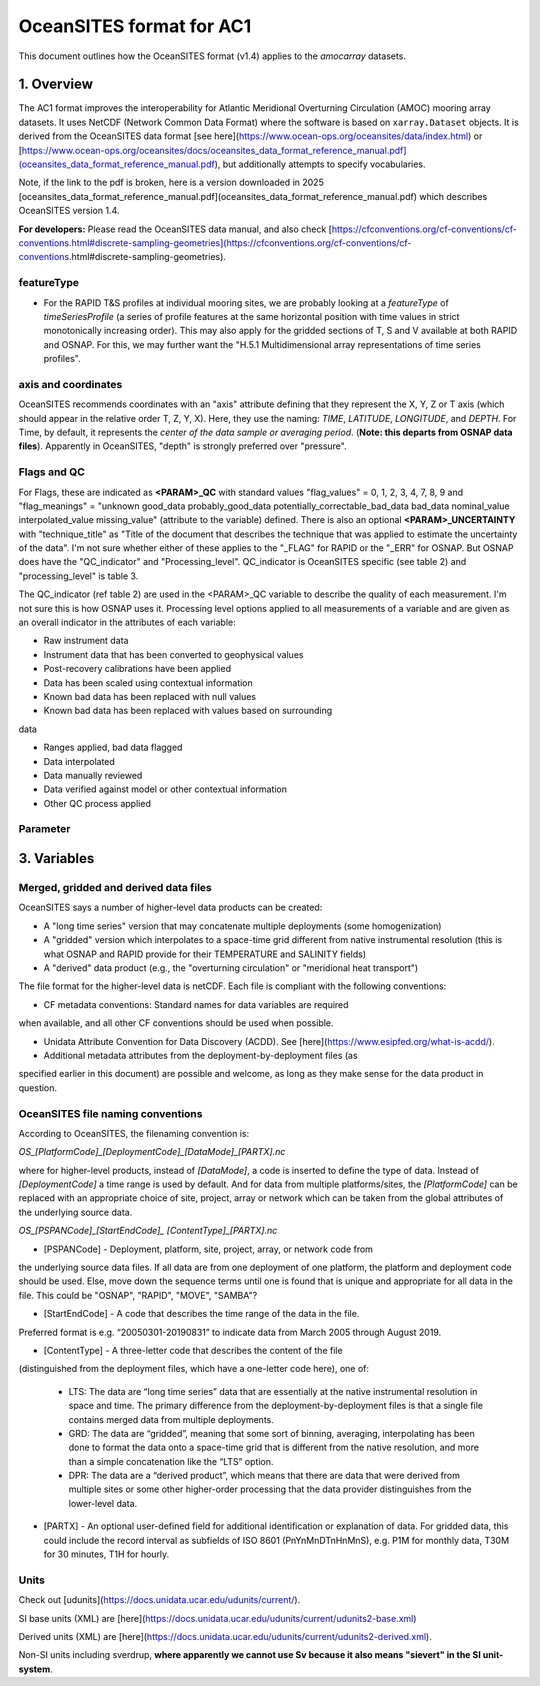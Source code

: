 OceanSITES format for AC1
=========================

This document outlines how the OceanSITES format (v1.4) applies to the `amocarray` datasets.

1. Overview
-----------

The AC1 format improves the interoperability for Atlantic Meridional Overturning Circulation (AMOC) mooring array datasets.  It uses NetCDF (Network Common Data Format) where the software is based on ``xarray.Dataset`` objects.  It is derived from the OceanSITES data format [see here](https://www.ocean-ops.org/oceansites/data/index.html) or [https://www.ocean-ops.org/oceansites/docs/oceansites_data_format_reference_manual.pdf](oceansites_data_format_reference_manual.pdf), but additionally attempts to specify vocabularies.

Note, if the link to the pdf is broken, here is a version downloaded in 2025 [oceansites_data_format_reference_manual.pdf](oceansites_data_format_reference_manual.pdf) which describes OceanSITES version 1.4.

**For developers:** Please read the OceanSITES data manual, and also check [https://cfconventions.org/cf-conventions/cf-conventions.html#discrete-sampling-geometries](https://cfconventions.org/cf-conventions/cf-conventions.html#discrete-sampling-geometries).

featureType
~~~~~~~~~~~

- For the RAPID T&S profiles at individual mooring sites, we are probably looking at a `featureType` of `timeSeriesProfile` (a series of profile features at the same horizontal position with time values in strict monotonically increasing order).  This may also apply for the gridded sections of T, S and V available at both RAPID and OSNAP.  For this, we may further want the "H.5.1 Multidimensional array representations of time series profiles".

axis and coordinates
~~~~~~~~~~~~~~~~~~~~
OceanSITES recommends coordinates with an "axis" attribute defining that they represent the X, Y, Z or T axis (which should appear in the relative order T, Z, Y, X). Here, they use the naming: `TIME`, `LATITUDE`, `LONGITUDE`, and `DEPTH`.  For Time, by default, it represents the *center of the data sample or averaging period*.  (**Note: this departs from OSNAP data files**).  Apparently in OceanSITES, "depth" is strongly preferred over "pressure".


Flags and QC
~~~~~~~~~~~~
For Flags, these are indicated as **<PARAM>_QC** with standard values "flag_values" = 0, 1, 2, 3, 4, 7, 8, 9 and "flag_meanings" = "unknown good_data probably_good_data potentially_correctable_bad_data bad_data nominal_value interpolated_value missing_value" (attribute to the variable) defined.  There is also an optional **<PARAM>_UNCERTAINTY** with "technique_title" as "Title of the document that describes the technique that was applied to estimate the uncertainty of the data".  I'm not sure whether either of these applies to the "_FLAG" for RAPID or the "_ERR" for OSNAP.  But OSNAP does have the "QC_indicator" and "Processing_level".  QC_indicator is OceanSITES specific (see table 2) and "processing_level" is table 3.

The QC_indicator (ref table 2) are used in the <PARAM>_QC variable to describe the quality of each measurement.  I'm not sure this is how OSNAP uses it.  Processing level options applied to all measurements of a variable and are given as an overall indicator in the attributes of each variable:

- Raw instrument data

- Instrument data that has been converted to geophysical values

- Post-recovery calibrations have been applied

- Data has been scaled using contextual information

- Known bad data has been replaced with null values

- Known bad data has been replaced with values based on surrounding
data

- Ranges applied, bad data flagged

- Data interpolated

- Data manually reviewed

- Data verified against model or other contextual information

- Other QC process applied

Parameter
~~~~~~~~~

3. Variables
------------

.. list-table:: Variables.  The requirement status (RS) is shown in the last column, where **M** is mandatory, *HD* is highly desirable, and *S* is suggested.
   :widths: 20 25 20 20 5
   :header-rows: 1

   * - Name
     - CF standard name
     - Long name
     - Description
     - RS
   * - PRES
     - sea_water_pressure
     - Pressure
     - Timestamps in UTC
     - **M**
   * - PSAL
     - sea_water_practical_salinity
     - Salinity
     -
     -
   * - TEMP
     - sea_water_temperature
     - temperature
     -
     -
   * - VCUR
     - northward_sea_water_velocity
     -
     -
     -
   * - UCUR
     - eastward_sea_water_velocity
     -
     -
     -
   *

Merged, gridded and derived data files
~~~~~~~~~~~~~~~~~~~~~~~~~~~~~~~~~~~~~~

OceanSITES says a number of higher-level data products can be created:

- A "long time series" version that may concatenate multiple deployments (some homogenization)

- A "gridded" version which interpolates to a space-time grid different from native instrumental resolution (this is what OSNAP and RAPID provide for their TEMPERATURE and SALINITY fields)

- A "derived" data product (e.g., the "overturning circulation" or "meridional heat transport")

The file format for the higher-level data is netCDF. Each file is compliant with the
following conventions:

- CF metadata conventions: Standard names for data variables are required
when available, and all other CF conventions should be used when possible.

- Unidata Attribute Convention for Data Discovery (ACDD).  See [here](https://www.esipfed.org/what-is-acdd/).

- Additional metadata attributes from the deployment-by-deployment files (as
specified earlier in this document) are possible and welcome, as long as they
make sense for the data product in question.

OceanSITES file naming conventions
~~~~~~~~~~~~~~~~~~~~~~~~~~~~~~~~~~

According to OceanSITES, the filenaming convention is:

`OS_[PlatformCode]_[DeploymentCode]_[DataMode]_[PARTX].nc`

where for higher-level products, instead of `[DataMode]`, a code is inserted to define the type of data.  Instead of `[DeploymentCode]` a time range is used by default.  And for data from multiple platforms/sites, the `[PlatformCode]` can be replaced with an appropriate choice of site, project, array or network which can be taken from the global attributes of the underlying source data.

`OS_[PSPANCode]_[StartEndCode]_ [ContentType]_[PARTX].nc`

- [PSPANCode] - Deployment, platform, site, project, array, or network code from
the underlying source data files. If all data are from one deployment of one
platform, the platform and deployment code should be used. Else, move down the
sequence terms until one is found that is unique and appropriate for all data in the
file. This could be "OSNAP", "RAPID", "MOVE", "SAMBA"?

- [StartEndCode] - A code that describes the time range of the data in the file.
Preferred format is e.g. “20050301-20190831” to indicate data from March 2005
through August 2019.

- [ContentType] - A three-letter code that describes the content of the file
(distinguished from the deployment files, which have a one-letter code here), one
of:
  - LTS: The data are “long time series” data that are essentially at the native instrumental resolution in space and time. The primary difference from the deployment-by-deployment files is that a single file contains merged data from multiple deployments.
  - GRD: The data are “gridded”, meaning that some sort of binning, averaging, interpolating has been done to format the data onto a space-time grid that is different from the native resolution, and more than a simple concatenation like the “LTS” option.
  - DPR: The data are a “derived product”, which means that there are data that were derived from multiple sites or some other higher-order processing that the data provider distinguishes from the lower-level data.

- [PARTX] - An optional user-defined field for additional identification or explanation of data. For gridded data, this could include the record interval as subfields of ISO 8601 (PnYnMnDTnHnMnS), e.g. P1M for monthly data, T30M for 30 minutes, T1H for hourly.


Units
~~~~~

Check out [udunits](https://docs.unidata.ucar.edu/udunits/current/).

SI base units (XML) are [here](https://docs.unidata.ucar.edu/udunits/current/udunits2-base.xml)

Derived units (XML) are [here](https://docs.unidata.ucar.edu/udunits/current/udunits2-derived.xml).

Non-SI units including sverdrup, **where apparently we cannot use Sv because it also means "sievert" in the SI unit-system**.
